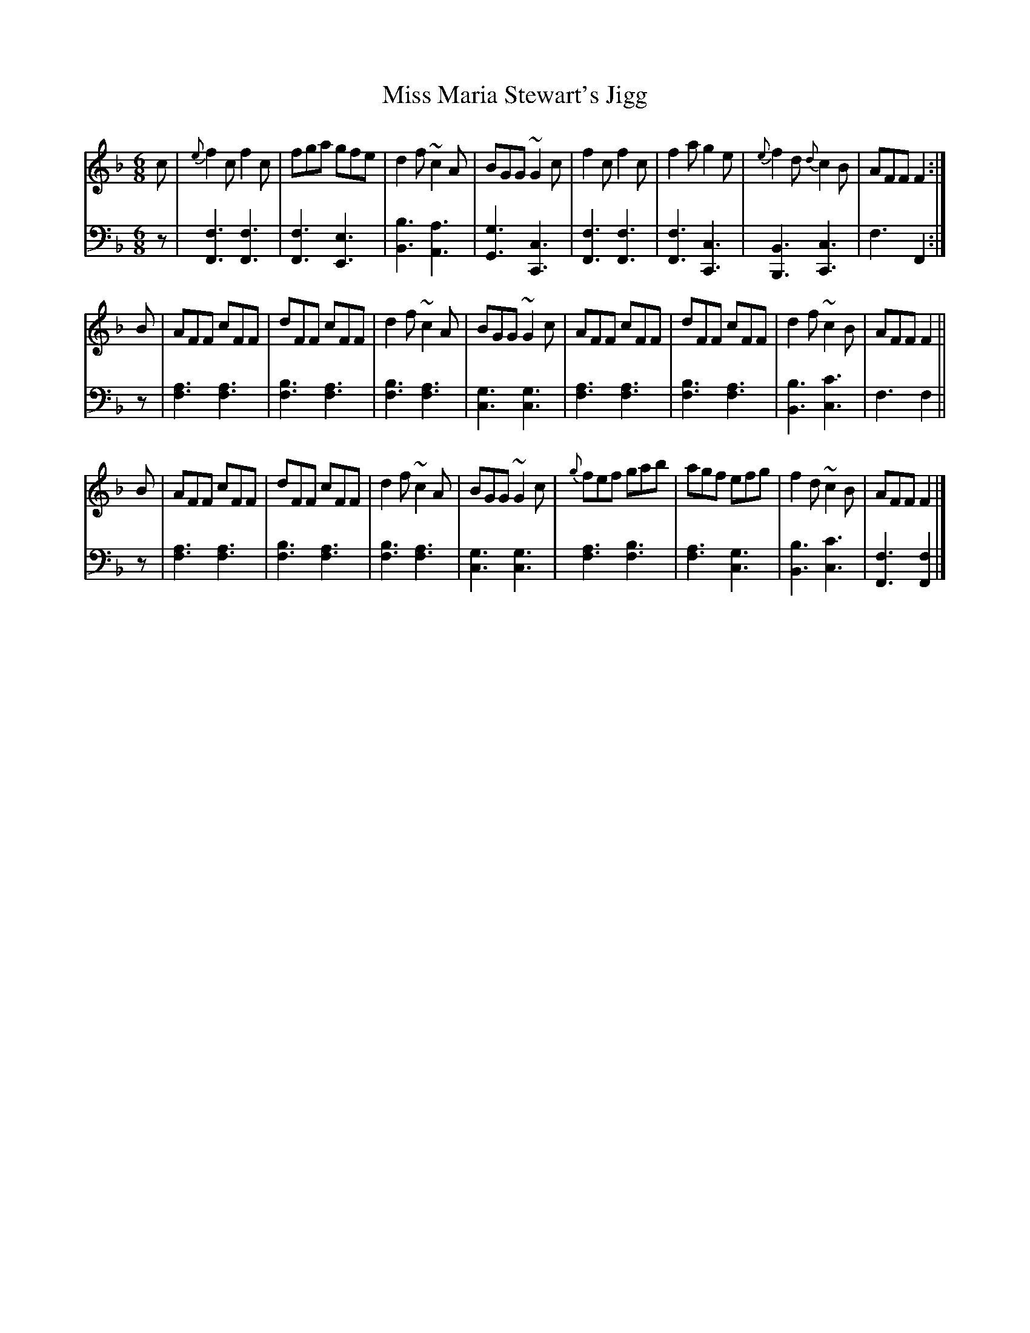 X: 311
T: Miss Maria Stewart's Jigg
B: John Pringle "Collection of Reels Strathspeys & Jigs", 1801 p.31#1
Z: 2011 John Chambers <jc:trillian.mit.edu>
R: jig
M: 6/8
L: 1/8
K: F
V: 1
c |\
{e}f2c f2c | fga gfe | d2f ~c2A | BGG ~G2c |\
f2c f2c | f2a g2e | {e}f2d {d}c2B | AFF F2 :|
B |\
AFF cFF | dFF cFF | d2f ~c2A | BGG ~G2c |\
AFF cFF | dFF cFF | d2f ~c2B | AFF F2 ||
B |\
AFF cFF | dFF cFF | d2f ~c2A | BGG ~G2c |\
{g}fef gab | agf efg | f2d ~c2B | AFF F2 |]
V: 2 clef=bass middle=d
z |\
[f3F3] [f3F3] | [f3F3] [e3E3] | [b3B3] [a3A3] | [g3G3] [c3C3] |\
[f3F3] [f3F3] | [f3F3] [c3C3] | [B3B,3] [c3C3] | f3 F2 :|
z |\
[a3f3] [a3f3] | [b3f3] [a3f3] | [b3f3] [a3f3] | [g3c3] [g3c3] |\
[a3f3] [a3f3] | [b3f3] [a3f3] | [b3B3] [c'3c3] | f3 f2 ||
z |\
[a3f3] [a3f3] | [b3f3] [a3f3] | [b3f3] [a3f3] | [g3c3] [g3c3] |\
[a3f3] [b3f3] | [a3f3] [g3c3] | [b3B3] [c'3c3] | [f3F3] [f2F2] |]
